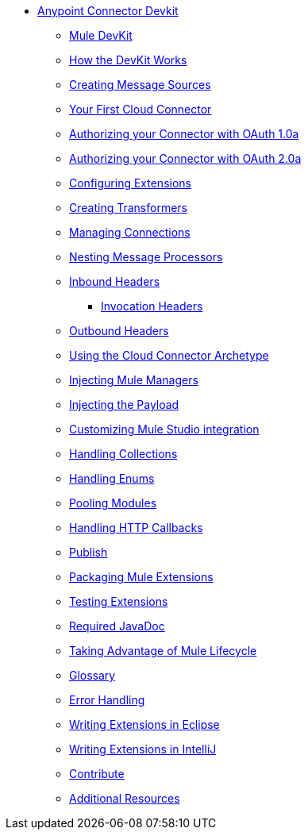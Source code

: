 // Anypoint Connector DevKit 3.2 TOC File

* link:mule-examples/v/3.2/[Anypoint Connector Devkit]
** link:/anypoint-connector-devkit/v/3.2/mule-devkit[Mule DevKit]
** link:/anypoint-connector-devkit/v/3.2/how-the-devkit-works[How the DevKit Works]
** link:/anypoint-connector-devkit/v/3.2/creating-message-sources[Creating Message Sources]
** link:/anypoint-connector-devkit/v/3.2/your-first-cloud-connector[Your First Cloud Connector]
** link:/anypoint-connector-devkit/v/3.2/authorizing-your-connector-with-oauth-1.0a[Authorizing your Connector with OAuth 1.0a]
** link:/anypoint-connector-devkit/v/3.2/authorizing-your-connector-with-oauth-2.0[Authorizing your Connector with OAuth 2.0a]
** link:/anypoint-connector-devkit/v/3.2/configuring-extensions[Configuring Extensions]
** link:/anypoint-connector-devkit/v/3.2/creating-transformers[Creating Transformers]
** link:/anypoint-connector-devkit/v/3.2/managing-connections[Managing Connections]
** link:/anypoint-connector-devkit/v/3.2/nesting-message-processors[Nesting Message Processors]
** link:/anypoint-connector-devkit/v/3.2/inbound-headers[Inbound Headers]
*** link:/anypoint-connector-devkit/v/3.2/invocation-headers[Invocation Headers]
** link:/anypoint-connector-devkit/v/3.2/outbound-headers[Outbound Headers]
** link:/anypoint-connector-devkit/v/3.2/using-the-cloud-connector-archetype[Using the Cloud Connector Archetype]
** link:/anypoint-connector-devkit/v/3.2/injecting-mule-managers[Injecting Mule Managers]
** link:/anypoint-connector-devkit/v/3.2/injecting-the-payload[Injecting the Payload]
** link:/anypoint-connector-devkit/v/3.2/customizing-mule-studio-integration[Customizing Mule Studio integration]
** link:/anypoint-connector-devkit/v/3.2/handling-collections[Handling Collections]
** link:/anypoint-connector-devkit/v/3.2/handling-enums[Handling Enums]
** link:/anypoint-connector-devkit/v/3.2/pooling-modules[Pooling Modules]
** link:/anypoint-connector-devkit/v/3.2/handling-http-callbacks[Handling HTTP Callbacks]
** link:/anypoint-connector-devkit/v/3.2/glossary[Publish]
** link:/anypoint-connector-devkit/v/3.2/packaging-mule-extensions[Packaging Mule Extensions]
** link:/anypoint-connector-devkit/v/3.2/testing-extensions[Testing Extensions]
** link:/anypoint-connector-devkit/v/3.2/required-javadoc[Required JavaDoc]
** link:/anypoint-connector-devkit/v/3.2/taking-advantage-of-mule-lifecycle[Taking Advantage of Mule Lifecycle]
** link:/anypoint-connector-devkit/v/3.2/glossary[Glossary]
** link:/anypoint-connector-devkit/v/3.3/devkit-error-handling[Error Handling]
** link:/anypoint-connector-devkit/v/3.2/writing-extensions-in-eclipse[Writing Extensions in Eclipse]
** link:/anypoint-connector-devkit/v/3.2/writing-extensions-in-intellij[Writing Extensions in IntelliJ]
** link:/anypoint-connector-devkit/v/3.2/contribute[Contribute]
** link:/anypoint-connector-devkit/v/3.2/additional-resources[Additional Resources]
